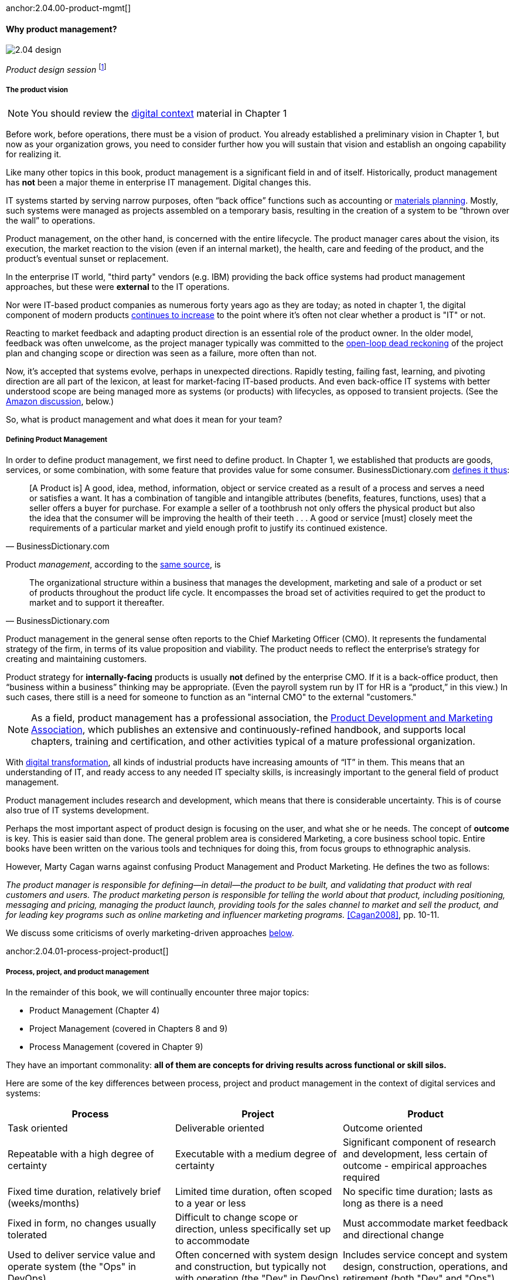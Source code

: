 anchor:2.04.00-product-mgmt[]

==== Why product management?

image::images/2.04-design.jpg[]
_Product design session_ footnote:[_Image credit https://www.flickr.com/photos/daonb/6223628837, downloaded 2016-09-14, commercial use permitted_]

===== The product vision

NOTE: You should review the xref:digital-context[digital context] material in Chapter 1

Before work, before operations, there must be a vision of product. You already established a preliminary vision in Chapter 1, but now as your organization grows, you need to consider further how you will sustain that vision and establish an ongoing capability for realizing it.

Like many other topics in this book, product management is a significant field in and of itself. Historically, product management has *not* been a major theme in enterprise IT management. Digital changes this.

IT systems started by serving narrow purposes, often “back office” functions such as accounting or https://en.wikipedia.org/wiki/Material_requirements_planning[materials planning]. Mostly, such systems were managed as projects assembled on a temporary basis, resulting in the creation of a system to be “thrown over the wall” to operations.

Product management, on the other hand, is concerned with the entire lifecycle. The product manager cares about the vision, its execution, the market reaction to the vision (even if an internal market), the health, care and feeding of the product, and the product’s eventual sunset or replacement.

In the enterprise IT world, "third party" vendors (e.g. IBM) providing the back office systems had product management approaches, but these were *external* to the IT operations.

Nor were IT-based product companies as numerous forty years ago as they are today; as noted in chapter 1, the digital component of modern products xref:digital-transformation[continues to increase] to the point where it's often not clear whether a product is "IT" or not.

Reacting to market feedback and adapting product direction is an essential role of the product owner. In the older model, feedback was often unwelcome, as the project manager typically was committed to the xref:2.00.1-open-loop[open-loop dead reckoning] of the project plan and changing scope or direction was seen as a failure, more often than not.

Now, it’s accepted that systems evolve, perhaps in unexpected directions. Rapidly testing, failing fast, learning, and pivoting direction are all part of the lexicon, at least for market-facing IT-based products. And even back-office IT systems with better understood scope are being managed more as systems (or products) with lifecycles, as opposed to transient projects. (See the xref:amazon-productization[Amazon discussion], below.)

So, what is product management and what does it mean for your team?

anchor:prod-mgmt-definition[]

===== Defining Product Management

In order to define product management, we first need to define product. In Chapter 1, we established that products are goods, services, or some combination, with some feature that provides value for some consumer. BusinessDictionary.com http://www.businessdictionary.com/definition/product.html[defines it thus]:

[quote, BusinessDictionary.com]
[A Product is] A good, idea, method, information, object or service created as a result of a process and serves a need or satisfies a want. It has a combination of tangible and intangible attributes (benefits, features, functions, uses) that a seller offers a buyer for purchase. For example a seller of a toothbrush not only offers the physical product but also the idea that the consumer will be improving the health of their teeth . . . A good or service [must] closely meet the requirements of a particular market and yield enough profit to justify its continued existence.

Product _management_, according to the http://www.businessdictionary.com/definition/product-management.html#ixzz3bHCVkoWj[same source], is

[quote, BusinessDictionary.com]
The organizational structure within a business that manages the development, marketing and sale of a product or set of products throughout the product life cycle. It encompasses the broad set of activities required to get the product to market and to support it thereafter.

Product management in the general sense often reports to the Chief Marketing Officer (CMO). It represents the fundamental strategy of the firm, in terms of its value proposition and viability. The product needs to reflect the enterprise’s strategy for creating and maintaining customers.

Product strategy for *internally-facing* products is usually *not* defined by the enterprise CMO. If it is a back-office product, then “business within a business” thinking may be appropriate. (Even the payroll system run by IT for HR is a “product,” in this view.) In such cases, there still is a need for someone to function as an "internal CMO" to the external "customers."

NOTE: As a field, product management has a professional association, the http://www.pdma.org[Product Development and Marketing Association], which publishes an extensive and continuously-refined handbook, and supports local chapters, training and certification, and other activities typical of a mature professional organization.

With xref:digital-transformation[digital transformation], all kinds of industrial products have increasing amounts of “IT” in them. This means that an understanding of IT, and ready access to any needed IT specialty skills, is increasingly important to the general field of product management.

Product management includes research and development, which means that there is considerable uncertainty. This is of course also true of IT systems development.

Perhaps the most important aspect of product design is focusing on the user, and what she or he needs. The concept of *outcome* is key. This is easier said than done. The general problem area is considered Marketing, a core business school topic. Entire books have been written on the various tools and techniques for doing this, from  focus groups to ethnographic analysis.

anchor:product-mgmt-v-marketing[]

However, Marty Cagan warns against confusing Product Management and Product Marketing. He defines the two as follows:

_The product manager is responsible for defining—in detail—the product to be built, and validating that product with real customers and users. The product marketing person is responsible for telling the world about that product, including positioning, messaging and pricing, managing the product launch, providing tools for the sales channel to market and sell the product, and for leading key programs such as online marketing and influencer marketing programs._ <<Cagan2008>>, pp. 10-11.

We discuss some criticisms of overly marketing-driven approaches xref:jobs-to-be-done[below].

anchor:2.04.01-process-project-product[]

===== Process, project, and product management
In the remainder of this book, we will continually encounter three major topics:

* Product Management (Chapter 4)
* Project Management (covered in Chapters 8 and 9)
* Process Management (covered in Chapter 9)

They have an important commonality: *all of them are concepts for driving results across functional or skill silos.*

Here are some of the key differences between process, project and product management in the context of digital services and systems:

[cols="3*", options="header"]
|====
|Process|Project|Product
|Task oriented|Deliverable oriented|Outcome oriented
|Repeatable with a high degree of certainty |Executable with a medium degree of certainty |Significant component of research and development, less certain of outcome - empirical approaches required
|Fixed time duration, relatively brief (weeks/months)|Limited time duration, often scoped to a year or less
|No specific time duration; lasts as long as there is a need
|Fixed in form, no changes usually tolerated|Difficult to change scope or direction, unless specifically set up to accommodate
|Must accommodate market feedback and directional change
|Used to deliver service value and operate system (the "Ops" in DevOps) |Often concerned with system design and construction, but typically not with operation (the "Dev" in DevOps)
|Includes service concept and system design, construction, operations, and retirement (both "Dev" and "Ops")
|Process owners concerned with adherence and continuous improvement of process. Otherwise can be narrow in perspective.|Project managers are trained in resource and timeline management, dependencies & scheduling. They are not typically incented to adopt a long-term perspective.
|Product managers need to have project management skills as well as understanding market dynamics, feedback, building long-term organizational capability
|Resource availability and fungibility is assumed
|Resources are specifically planned for but their commitment is temporary (team is "brought to the work")
|Resources are assigned long-term to the product (work is "brought to the team")
|====

The above distinctions are deliberately exaggerated and there are of course exceptions (short projects, processes that take years). However, it is in the friction between these perspectives we see some of the major problems in modern IT management.

Here is another way to explain it:

An activity, which may be a one-time task or a repeatable process, results in some Work Product:

image::images/2.04-process.png[activities-work products, 400,,]

The consumer or stakeholder of that work product might be a Project Manager.

Project management includes concern for both the activities, AND the resources (people, assets, software) required to produce some deliverable:

image::images/2.04-project.png[projects-deliverables, 500,,]

The consumer of that deliverable might be a Product Manager.

Product management includes concern for projects and their deliverables, and their ultimate *outcomes* (either in the external market or internally):

image::images/2.04-product.png[Product-outcomes, 600,,]

Notice that product management may directly access activities and resources. In fact, earlier-stage companies often do not formalize project management.

image::images/2.04-productNoProject.png[Product-outcomes2, 600,,]

In our scenario, you are now on a tight-knit, collaborative team. It is preferable that you think in terms of developing and sustaining a product. However, projects still exist, and sometimes you may find yourself on a team that is funded and operated on that basis. We will return to projects and formal process management in Chapters 8 and 9.

anchor:amazon-productization[]

===== Productization as a strategy at Amazon
Amazon (the online bookseller) is an important influence in the modern trend towards product-centric IT management. First, the founder Jeff Bezos mandated that all software development should be http://apievangelist.com/2012/01/12/the-secret-to-amazons-success-internal-apis/[service-oriented], and assume that the functionality being built might at some point be offered to external customers.

image::images/2.04-pizzas.jpg[]
_Can you feed your team with two pizzas?_ footnote:[_Image credit https://www.flickr.com/photos/ramblinbears/7937873272, downloaded 2016-09-20, commercial use permitted_]

Second, a widely reported practice at Amazon.com is the http://www.fastcompany.com/3037542/productivity-hack-of-the-week-the-two-pizza-approach-to-productive-teamwork[limitation of product teams to between 5-7 people], the number that can be fed by “two pizzas” (depending on how hungry they are).

There are http://blog.idonethis.com/two-pizza-team/[good reasons] for this approach. It has long been recognized in software and IT management that larger teams do not necessarily result in higher productivity. The best known statement of this is Fred Brooks’ rule from The Mythical Man-Month, that “adding people to a late project will make it later.”<<Brooks1975>>

NOTE: Fred Brooks' _The Mythical Man-Month_, derived in part from his experiences leading the IBM OS-360 project, is one of the timeless classics in software engineering and IT management writing. Serious IT professionals, whether or not they are actually programmers, should have it on their bookshelves.

The reasons for this phenomenon have been studied and analyzed (see e.g. <<Madachy2008>>) but in general it is due to the increased communication overhead of expanded teams.

Product design work (of which software development is one form) is creative and highly dependent on tacit knowledge, interpersonal interactions, organizational culture, and other “soft” factors. Products, especially those with a significant IT component, can  be understood as socio-technical systems, often complex. This means that small changes to their components or interactions can have major effects on their overall behavior and value.

This in turn means that newcomers to a product development organization can have a profound impact on the product. Getting them “up to speed” with the culture, mental models, and tacit assumptions of the existing team can be challenging and rarely is simple. And the bigger the team, the bigger the problem.

The net result of these two practices at Amazon (and now xref:fowler-quote[General Electric and many other companies]) is the creation of multiple nimble services that are decoupled from each other, constructed and supported by teams appropriately sized for optimal high-value interactions.
